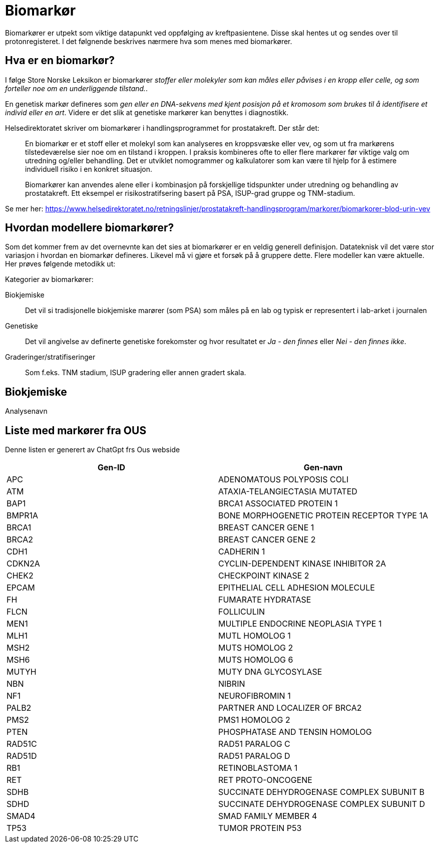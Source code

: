 = Biomarkør 

Biomarkører er utpekt som viktige datapunkt ved oppfølging av kreftpasientene. Disse skal hentes ut og sendes over til protonregisteret. I det følgnende beskrives nærmere hva som menes med biomarkører. 

== Hva er en biomarkør? 
I følge Store Norske Leksikon er biomarkører _stoffer eller molekyler som kan måles eller påvises i en kropp eller celle, og som forteller noe om en underliggende tilstand._. 

En genetisk markør defineres som _gen eller en DNA-sekvens med kjent posisjon på et kromosom som brukes til å identifisere et individ eller en art_. Videre er det slik at genetiske markører kan benyttes i diagnostikk. 


Helsedirektoratet skriver om biomarkører i handlingsprogrammet for prostatakreft. Der står det: 

> En biomarkør er et stoff eller et molekyl som kan analyseres en kroppsvæske eller vev, og som ut fra markørens tilstedeværelse sier noe om en tilstand i kroppen. I praksis kombineres ofte to eller flere markører før viktige valg om utredning og/eller behandling. Det er utviklet nomogrammer og kalkulatorer som kan være til hjelp for å estimere individuell risiko i en konkret situasjon.

> Biomarkører kan anvendes alene eller i kombinasjon på forskjellige tidspunkter under utredning og behandling av prostatakreft. Ett eksempel er risikostratifsering basert på PSA, ISUP-grad gruppe og TNM-stadium.

Se mer her: https://www.helsedirektoratet.no/retningslinjer/prostatakreft-handlingsprogram/markorer/biomarkorer-blod-urin-vev 

== Hvordan modellere biomarkører? 
Som det kommer frem av det overnevnte kan det sies at biomarkører er en veldig generell definisjon. Datateknisk vil det være stor variasjon i hvordan en biomarkør defineres. Likevel må vi gjøre et forsøk på å gruppere dette. Flere modeller kan være aktuelle. Her prøves følgende metodikk ut: 

Kategorier av biomarkører: 

Biokjemiske:: Det vil si tradisjonelle biokjemiske marører (som PSA) som måles på en lab og typisk er representert i lab-arket i journalen 

Genetiske:: Det vil angivelse av definerte genetiske forekomster og hvor resultatet er _Ja - den finnes_  eller _Nei - den finnes ikke_. 

Graderinger/stratifiseringer:: Som f.eks. TNM stadium, ISUP gradering eller annen gradert skala. 


== Biokjemiske 

Analysenavn

== Liste med markører fra OUS 
Denne listen er generert av ChatGpt frs Ous webside 


[options="header"]
|===
| Gen-ID | Gen-navn
| APC    | ADENOMATOUS POLYPOSIS COLI
| ATM    | ATAXIA-TELANGIECTASIA MUTATED
| BAP1   | BRCA1 ASSOCIATED PROTEIN 1
| BMPR1A | BONE MORPHOGENETIC PROTEIN RECEPTOR TYPE 1A
| BRCA1  | BREAST CANCER GENE 1
| BRCA2  | BREAST CANCER GENE 2
| CDH1   | CADHERIN 1
| CDKN2A | CYCLIN-DEPENDENT KINASE INHIBITOR 2A
| CHEK2  | CHECKPOINT KINASE 2
| EPCAM  | EPITHELIAL CELL ADHESION MOLECULE
| FH     | FUMARATE HYDRATASE
| FLCN   | FOLLICULIN
| MEN1   | MULTIPLE ENDOCRINE NEOPLASIA TYPE 1
| MLH1   | MUTL HOMOLOG 1
| MSH2   | MUTS HOMOLOG 2
| MSH6   | MUTS HOMOLOG 6
| MUTYH  | MUTY DNA GLYCOSYLASE
| NBN    | NIBRIN
| NF1    | NEUROFIBROMIN 1
| PALB2  | PARTNER AND LOCALIZER OF BRCA2
| PMS2   | PMS1 HOMOLOG 2
| PTEN   | PHOSPHATASE AND TENSIN HOMOLOG
| RAD51C | RAD51 PARALOG C
| RAD51D | RAD51 PARALOG D
| RB1    | RETINOBLASTOMA 1
| RET    | RET PROTO-ONCOGENE
| SDHB   | SUCCINATE DEHYDROGENASE COMPLEX SUBUNIT B
| SDHD   | SUCCINATE DEHYDROGENASE COMPLEX SUBUNIT D
| SMAD4  | SMAD FAMILY MEMBER 4
| TP53   | TUMOR PROTEIN P53
|===


